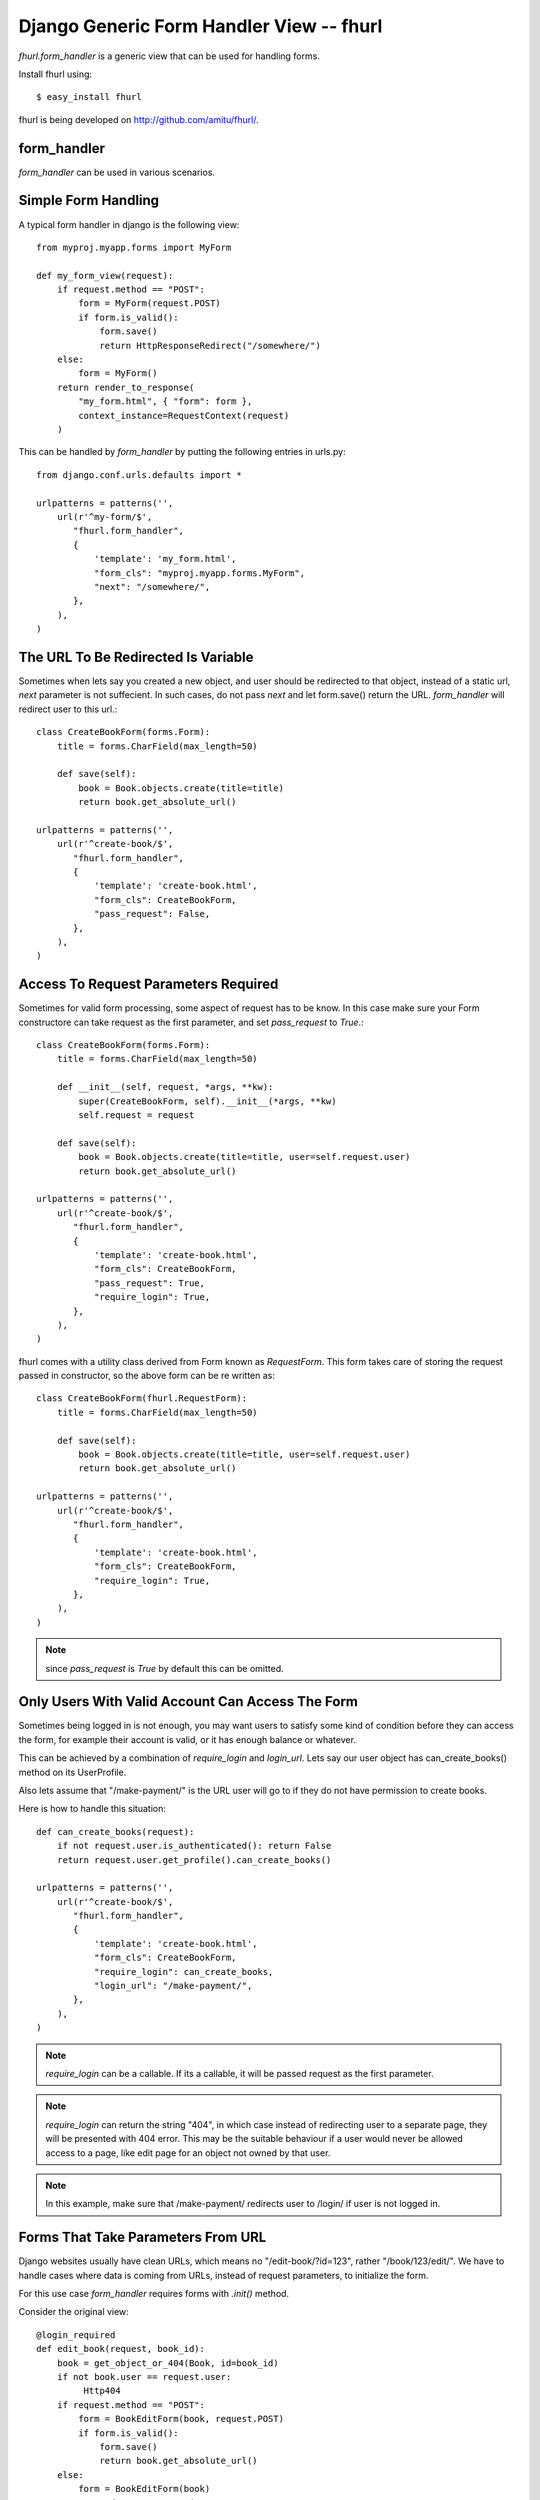 Django Generic Form Handler View -- fhurl
*****************************************

`fhurl.form_handler` is a generic view that can be used for handling
forms.

Install fhurl using::

    $ easy_install fhurl

fhurl is being developed on http://github.com/amitu/fhurl/.

form_handler
------------

.. function:: fhurl.form_handler(request, form_cls, require_login=False, block_get=False, next=None, template=None, login_url=None, pass_request=True, ajax=False, validate_only=False)

    Some ajax heavy apps require a lot of views that are merely a wrapper
    around the form. This generic view can be used for them.

    :param request: request object, instance of HttpRequest
    :param form_cls: form class to use
    :type form_cls: string or instance of Form subclass.
    :param require_login: boolean or callable, if this is true, use must login
        before they can interact with the form
    :param block_get: if true, GET requests are not allowed.
    :param next: if passed, user will be redirected to this url after success
    :param template: if passed, this template will be used to render form
    :param login_url: user will be redirected to this user if login is required
    :param pass_request: form instance would be created with request as first
        parameter if this is true
    :param ajax: if this is true, form_handler will only return JSON data
    :param validate_only: if this is true, form_handler will only validate
        fields and wont call form.save()
    :rtype: instance of HttpResponse subclass

`form_handler` can be used in various scenarios.

Simple Form Handling
--------------------

A typical form handler in django is the following view::

    from myproj.myapp.forms import MyForm

    def my_form_view(request):
        if request.method == "POST":
            form = MyForm(request.POST)
            if form.is_valid():
                form.save()
                return HttpResponseRedirect("/somewhere/")
        else:
            form = MyForm()
        return render_to_response(
            "my_form.html", { "form": form },
            context_instance=RequestContext(request)
        )

This can be handled by `form_handler` by putting the following entries in
urls.py::

    from django.conf.urls.defaults import *

    urlpatterns = patterns('',
        url(r'^my-form/$',
           "fhurl.form_handler",
           {
               'template': 'my_form.html',
               "form_cls": "myproj.myapp.forms.MyForm",
               "next": "/somewhere/",
           },
        ),
    )

The URL To Be Redirected Is Variable
------------------------------------

Sometimes when lets say you created a new object, and user should be redirected
to that object, instead of a static url, `next` parameter is not suffecient. In
such cases, do not pass `next` and let form.save() return the URL.
`form_handler` will redirect user to this url.::

    class CreateBookForm(forms.Form):
        title = forms.CharField(max_length=50)

        def save(self):
            book = Book.objects.create(title=title)
            return book.get_absolute_url()

    urlpatterns = patterns('',
        url(r'^create-book/$',
           "fhurl.form_handler",
           {
               'template': 'create-book.html',
               "form_cls": CreateBookForm,
               "pass_request": False,
           },
        ),
    )

Access To Request Parameters Required
-------------------------------------

Sometimes for valid form processing, some aspect of request has to be know. In
this case make sure your Form constructore can take request as the first
parameter, and set `pass_request` to `True`.::


    class CreateBookForm(forms.Form):
        title = forms.CharField(max_length=50)

        def __init__(self, request, *args, **kw):
            super(CreateBookForm, self).__init__(*args, **kw)
            self.request = request

        def save(self):
            book = Book.objects.create(title=title, user=self.request.user)
            return book.get_absolute_url()

    urlpatterns = patterns('',
        url(r'^create-book/$',
           "fhurl.form_handler",
           {
               'template': 'create-book.html',
               "form_cls": CreateBookForm,
               "pass_request": True,
               "require_login": True,
           },
        ),
    )


fhurl comes with a utility class derived from Form known as `RequestForm`.
This form takes care of storing the request passed in constructor, so the above
form can be re written as::

    class CreateBookForm(fhurl.RequestForm):
        title = forms.CharField(max_length=50)

        def save(self):
            book = Book.objects.create(title=title, user=self.request.user)
            return book.get_absolute_url()

    urlpatterns = patterns('',
        url(r'^create-book/$',
           "fhurl.form_handler",
           {
               'template': 'create-book.html',
               "form_cls": CreateBookForm,
               "require_login": True,
           },
        ),
    )

.. note:: since `pass_request` is `True` by default this can be omitted. 

Only Users With Valid Account Can Access The Form
-------------------------------------------------

Sometimes being logged in is not enough, you may want users to satisfy some
kind of condition before they can access the form, for example their account is
valid, or it has enough balance or whatever.

This can be achieved by a combination of `require_login` and `login_url`. Lets
say our user object has can_create_books() method on its UserProfile.

Also lets assume that "/make-payment/" is the URL user will go to if they do
not have permission to create books.

Here is how to handle this situation::

    def can_create_books(request):
        if not request.user.is_authenticated(): return False
        return request.user.get_profile().can_create_books()

    urlpatterns = patterns('',
        url(r'^create-book/$',
           "fhurl.form_handler",
           {
               'template': 'create-book.html',
               "form_cls": CreateBookForm,
               "require_login": can_create_books,
               "login_url": "/make-payment/",
           },
        ),
    )

.. note::

    `require_login` can be a callable. If its a callable, it will be passed
    request as the first parameter.

.. note::

    `require_login` can return the string "404", in which case instead of
    redirecting user to a separate page, they will be presented with 404 error.
    This may be the suitable behaviour if a user would never be allowed access
    to a page, like edit page for an object not owned by that user.

.. note::

    In this example, make sure that /make-payment/ redirects user to /login/ if
    user is not logged in.

Forms That Take Parameters From URL
-----------------------------------

Django websites usually have clean URLs, which means no "/edit-book/?id=123",
rather "/book/123/edit/". We have to handle cases where data is coming from
URLs, instead of request parameters, to initialize the form.

For this use case `form_handler` requires forms with `.init()` method.

Consider the original view::

    @login_required
    def edit_book(request, book_id):
        book = get_object_or_404(Book, id=book_id)
        if not book.user == request.user:
             Http404
        if request.method == "POST":
            form = BookEditForm(book, request.POST)
            if form.is_valid():
                form.save()
                return book.get_absolute_url()
        else:
            form = BookEditForm(book)
        return render_to_response(
            "edit-book.html", {"form": form, "book": book},
            context_instance=RequestContext(request)
        )

With urls.py containing::

    from django.conf.urls.defaults import *

    urlpatterns = patterns('',
        # other urls
        url(r'^book/(?P<book_id>[\d]+)/edit/$', "myproj.myapp.view.edit_book")
    )

And forms.py with something like::

    from django import forms

    class BookEditForm(forms.Form):
        title = forms.CharField(max_length=50)

        def __init__(self, book, *args, **kw):
            super(BookEditForm, self).__init__(*args, **kw)
            self.book = book
            self.fields["title"].initial = book.title

        def save(self):
            self.book.title = self.cleaned_data["title"]
            self.book.save()

To handle this define .init() on BookEditForm, and put the view logic for
loading the book and doing validation in it::

    from django import forms

    class BookEditForm(fhurl.RequestForm):
        title = forms.CharField(max_length=50)

        def init(self, book_id):
            self.book = get_object_or_404(Book, id=book_id)
            if not self.book.user == self.request.user:
                Http404
            self.fields["title"].initial = self.book.title

        def save(self):
            self.book.title = self.cleaned_data["title"]
            self.book.save()

We do not need the view now, and use the form_handler like so::

    urlpatterns = patterns('',
        fhurl(
            r'^book/(?P<book_id>[\d]+)/edit/$', 
            "myproj.myapp.forms.BookEditForm", template="edit-book.html",
            require_login=True
        )
    )

`form_handler` will detect that the form has .init(), so it will call it. The
extra argument passed from the url, `book_id`, will be passed to .init() as
keyword argument.

.. note::

    Note that if .init() returns something, it is returned directly to users,
    which means, init() can perform all kinds of checks, and redirect users to
    different portions of site if required.

Doing Ajax
----------

Lets say we want to export all this as ajax. You actually don't have to do
anything, just pass "json=true" as a REQUEST parameter. You don't even have to
do that if request is coming from a browser with proper headers, as required by
`is_ajax
<http://docs.djangoproject.com/en/dev/ref/request-response/#django.http.HttpRequest.is_ajax>`_.

.. code-block:: sh

    $ curl -d "username=newf&field=username&json=true" "http://localhost:8000/register/"
    {"errors": {"password1": ["This field is required."], "email": ["This field is required."]}, "success": false}

The form will return JSON objects, with parameter `success` which is `true` or
`false`.

If its `true` when everything goes well, in this case, it will contain
`response` parameter, which will be JSON encoded value of whatever was returned
by the `form.save()`.

`success` is `false` if there was some form validation error, or if redirect is
required. If redirect is required when conditions are not met, JSON contains a
parameter `redirect` which contains the URL to which user has to be redirected.

If `success` is `false` because of form validation errors, a property `errors`
contains JSON encoded error messages.

.. note::

    In ajax mode, if a GET request is made, a JSON representation of form is
    returned, containing initial values, lables, help_text etc. This can be
    used to auto generate form, or to get initial values etc.

Using Same Form For JSON Access And Normal Web Access
-----------------------------------------------------

Sometimes implicit conversion of object returned by form.save() can be limiting
in scenarios where same form is being used both for ajax handling and as normal
webform. 

Eg, /create-book/ when accessed via browser would want to return user to the
newly created book's permalink on success, while when the same URL is invoked
through ajax, we want to return the JSON representation of the book.

To handle this, give your form a .get_json() method, which when available is
called, and its output is returned to user for ajax invocation, and .save() can
safely return the permalink of the book, which will lead to browser getting
redirected to that user.

Eg::

    class CreateBook(fhurl.RequestForm):
        # fields
        # validation

        def get_json(self, saved):
            return self.book.__dict__ # gets JSONified for JSON calls

        def save(self):
            self.book = create_book(self.cleaned_data)
            return self.book.get_absolute_url() # browser gets redirected here

This Is Too Much Typing
-----------------------

fhurl comes with a utility function `fhurl`, that can be used
`django.conf.urls.defaults.url`.

Original urlconf::

    urlpatterns = patterns('',
        url(r'^create-book/$',
           "fhurl.form_handler",
           {
               'template': 'create-book.html',
               "form_cls": CreateBookForm,
           },
        ),
    )

With `fhurl`::

    urlpatterns = patterns('',
        fhurl(r'^create-book/$', CreateBookForm, template='create-book.html')
    )

As You Type AJAX Validation
---------------------------

`form_handler` can be used for validating partially filled forms for as you
type validation of web forms.

This feature can be setup either on the URL basis by passing `validate_only` to
`form_handler` in `urls.py`, or on a per request basis by passing
`validate_only` request parameter.

If its being done on request basis, no setup is required, just pass the
`validate_only` parameter:

.. code-block:: sh

    $ curl -d "validate_only=true&username=&field=username" "http://localhost:8000/register/"
    {"errors": "This field is required.", "valid": false}
    $ curl -d "validate_only=true&username=amitu&field=username" "http://localhost:8000/register/"
    {"errors": "This username is already taken. Please choose another.", "valid": false}
    $ curl -d "validate_only=true&username=newf&field=username" "http://localhost:8000/register/"
    {"errors": "", "valid": true}

Some javascript to handle it:

.. code-block:: javascript

    $(function(){
        $("#id_username, #id_password, #id_password2, #id_email").blur(function(){
            var url = "/register/?validate_only=true&field=" + this.name;
            var field = this.name;
            $.ajax({
                url: url, data: $("#registration_form").serialize(),
                type: "post", dataType: "json",    
                success: function (response){ 
                    if(response.valid)
                    {
                        $("#"+field+"_errors").html("Sounds good");
                    }
                    else
                    {
                        $("#"+field+"_errors").html(response.errors);
                    }
                }
            });
        });
    });

Multiple Forms On the Same URL
------------------------------

Sometimes it is desired to show multiple forms on the same page. While in some
cases these forms lead to separate pages, there are situations when the same
page should handle both forms.

Consider setting pages for example. Some services split different section of
settings page into different pages, while others prefer to show all settings on
the same page, with each section containaing a "save" button.

`form_handler` can be used for multiple forms on the same page situations.

To use in that mode, pass a dictionary containing all forms as `form_cls`
parameter::

    urlpatterns = patterns('',
        fhurl(
            r'^settings/$', template="settings.html",
            form_cls = {
                'password_form': 'myproj.myapp.forms.ChangePasswordForm',
                'profile_form': 'myproj.myapp.forms.ChangeProfileForm',
                'email_preference_form': 'myproj.myapp.forms.EmailPreferenceForm'
            }, require_login=True
        )
    )

Each form will be available to the template by names `password_form`,
`profile_form`, `email_preference_form` etc.

Each of these forms must contain a hidden field with name `fh_form` and value same as the name, eg:

.. code-block:: html+django

    <form method="post" action=".">
        <h2>Change Password</h2>
        {{ password_form }}
        <input type="hidden" name="fh_form" value="password_form">
        <input type="submit" value="Change Password">
    </form>
    <form method="post" action=".">
        <h2>Update Profile</h2>
        {{ profile_form }}
        <input type="hidden" name="fh_form" value="profile_form">
        <input type="submit" value="Save">
    </form>
    <form method="post" action=".">
        <h2>Change Email Preferences</h2>
        {{ email_preference_form }}
        <input type="hidden" name="fh_form" value="email_preference_form">
        <input type="submit" value="Update">
    </form>

